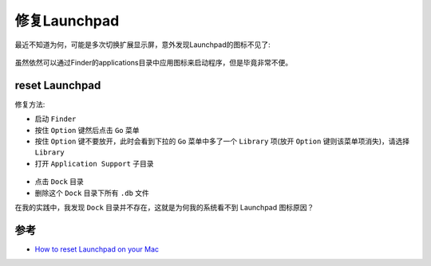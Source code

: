 .. _restore_launchpad:

======================
修复Launchpad
======================

最近不知道为何，可能是多次切换扩展显示屏，意外发现Launchpad的图标不见了:

.. figure:: ../../_static/apple/macos/launchpad_icon_lost.png

虽然依然可以通过Finder的applications目录中应用图标来启动程序，但是毕竟非常不便。

reset Launchpad
=================

修复方法:

- 启动 ``Finder``
- 按住 ``Option`` 键然后点击 ``Go`` 菜单
- 按住 ``Option`` 键不要放开，此时会看到下拉的 ``Go`` 菜单中多了一个 ``Library`` 项(放开 ``Option`` 键则该菜单项消失)，请选择 ``Library`` 
- 打开 ``Application Support`` 子目录

.. figure:: ../../_static/apple/macos/mac-library-application-support.jpg
   :scale: 70

- 点击 ``Dock`` 目录
- 删除这个 ``Dock`` 目录下所有 ``.db`` 文件

在我的实践中，我发现 ``Dock`` 目录并不存在，这就是为何我的系统看不到 Launchpad 图标原因？

参考
======

- `How to reset Launchpad on your Mac <https://www.imore.com/how-reset-launchpad>`_
